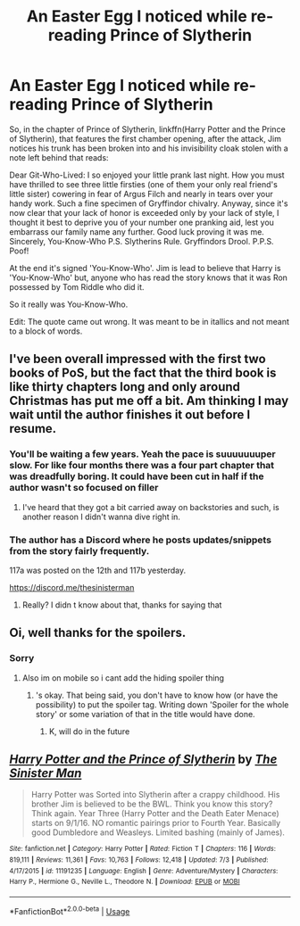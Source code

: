 #+TITLE: An Easter Egg I noticed while re-reading Prince of Slytherin

* An Easter Egg I noticed while re-reading Prince of Slytherin
:PROPERTIES:
:Author: FinnD25
:Score: 5
:DateUnix: 1563572727.0
:DateShort: 2019-Jul-20
:FlairText: Discussion
:END:
So, in the chapter of Prince of Slytherin, linkffn(Harry Potter and the Prince of Slytherin), that features the first chamber opening, after the attack, Jim notices his trunk has been broken into and his invisibility cloak stolen with a note left behind that reads:

Dear Git-Who-Lived: I so enjoyed your little prank last night. How you must have thrilled to see three little firsties (one of them your only real friend's little sister) cowering in fear of Argus Filch and nearly in tears over your handy work. Such a fine specimen of Gryffindor chivalry. Anyway, since it's now clear that your lack of honor is exceeded only by your lack of style, I thought it best to deprive you of your number one pranking aid, lest you embarrass our family name any further. Good luck proving it was me. Sincerely, You-Know-Who P.S. Slytherins Rule. Gryffindors Drool. P.P.S. Poof!

At the end it's signed 'You-Know-Who'. Jim is lead to believe that Harry is 'You-Know-Who' but, anyone who has read the story knows that it was Ron possessed by Tom Riddle who did it.

So it really was You-Know-Who.

Edit: The quote came out wrong. It was meant to be in itallics and not meant to a block of words.


** I've been overall impressed with the first two books of PoS, but the fact that the third book is like thirty chapters long and only around Christmas has put me off a bit. Am thinking I may wait until the author finishes it out before I resume.
:PROPERTIES:
:Author: wandererchronicles
:Score: 4
:DateUnix: 1563576355.0
:DateShort: 2019-Jul-20
:END:

*** You'll be waiting a few years. Yeah the pace is suuuuuuuper slow. For like four months there was a four part chapter that was dreadfully boring. It could have been cut in half if the author wasn't so focused on filler
:PROPERTIES:
:Author: FinnD25
:Score: 5
:DateUnix: 1563580692.0
:DateShort: 2019-Jul-20
:END:

**** I've heard that they got a bit carried away on backstories and such, is another reason I didn't wanna dive right in.
:PROPERTIES:
:Author: wandererchronicles
:Score: 2
:DateUnix: 1563581709.0
:DateShort: 2019-Jul-20
:END:


*** The author has a Discord where he posts updates/snippets from the story fairly frequently.

117a was posted on the 12th and 117b yesterday.

[[https://discord.me/thesinisterman]]
:PROPERTIES:
:Author: FerusGrim
:Score: 1
:DateUnix: 1563595142.0
:DateShort: 2019-Jul-20
:END:

**** Really? I didn t know about that, thanks for saying that
:PROPERTIES:
:Author: FinnD25
:Score: 1
:DateUnix: 1563609376.0
:DateShort: 2019-Jul-20
:END:


** Oi, well thanks for the spoilers.
:PROPERTIES:
:Author: Achille-Talon
:Score: 1
:DateUnix: 1563574175.0
:DateShort: 2019-Jul-20
:END:

*** Sorry
:PROPERTIES:
:Author: FinnD25
:Score: 2
:DateUnix: 1563574986.0
:DateShort: 2019-Jul-20
:END:

**** Also im on mobile so i cant add the hiding spoiler thing
:PROPERTIES:
:Author: FinnD25
:Score: 1
:DateUnix: 1563575101.0
:DateShort: 2019-Jul-20
:END:

***** 's okay. That being said, you don't have to know how (or have the possibility) to put the spoiler tag. Writing down 'Spoiler for the whole story' or some variation of that in the title would have done.
:PROPERTIES:
:Author: Achille-Talon
:Score: 1
:DateUnix: 1563576846.0
:DateShort: 2019-Jul-20
:END:

****** K, will do in the future
:PROPERTIES:
:Author: FinnD25
:Score: 1
:DateUnix: 1563580587.0
:DateShort: 2019-Jul-20
:END:


** [[https://www.fanfiction.net/s/11191235/1/][*/Harry Potter and the Prince of Slytherin/*]] by [[https://www.fanfiction.net/u/4788805/The-Sinister-Man][/The Sinister Man/]]

#+begin_quote
  Harry Potter was Sorted into Slytherin after a crappy childhood. His brother Jim is believed to be the BWL. Think you know this story? Think again. Year Three (Harry Potter and the Death Eater Menace) starts on 9/1/16. NO romantic pairings prior to Fourth Year. Basically good Dumbledore and Weasleys. Limited bashing (mainly of James).
#+end_quote

^{/Site/:} ^{fanfiction.net} ^{*|*} ^{/Category/:} ^{Harry} ^{Potter} ^{*|*} ^{/Rated/:} ^{Fiction} ^{T} ^{*|*} ^{/Chapters/:} ^{116} ^{*|*} ^{/Words/:} ^{819,111} ^{*|*} ^{/Reviews/:} ^{11,361} ^{*|*} ^{/Favs/:} ^{10,763} ^{*|*} ^{/Follows/:} ^{12,418} ^{*|*} ^{/Updated/:} ^{7/3} ^{*|*} ^{/Published/:} ^{4/17/2015} ^{*|*} ^{/id/:} ^{11191235} ^{*|*} ^{/Language/:} ^{English} ^{*|*} ^{/Genre/:} ^{Adventure/Mystery} ^{*|*} ^{/Characters/:} ^{Harry} ^{P.,} ^{Hermione} ^{G.,} ^{Neville} ^{L.,} ^{Theodore} ^{N.} ^{*|*} ^{/Download/:} ^{[[http://www.ff2ebook.com/old/ffn-bot/index.php?id=11191235&source=ff&filetype=epub][EPUB]]} ^{or} ^{[[http://www.ff2ebook.com/old/ffn-bot/index.php?id=11191235&source=ff&filetype=mobi][MOBI]]}

--------------

*FanfictionBot*^{2.0.0-beta} | [[https://github.com/tusing/reddit-ffn-bot/wiki/Usage][Usage]]
:PROPERTIES:
:Author: FanfictionBot
:Score: 1
:DateUnix: 1563572735.0
:DateShort: 2019-Jul-20
:END:
